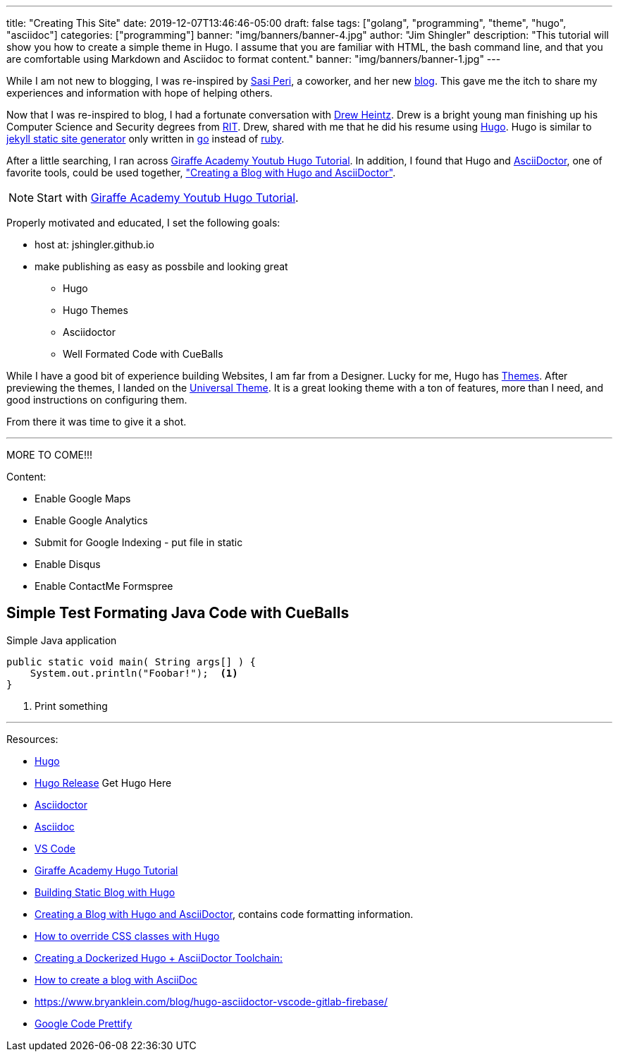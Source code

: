 ---
title: "Creating This Site"
date: 2019-12-07T13:46:46-05:00
draft: false
tags: ["golang", "programming", "theme", "hugo", "asciidoc"]
categories: ["programming"]
banner: "img/banners/banner-4.jpg"
author: "Jim Shingler"
description: "This tutorial will show you how to create a simple theme in Hugo. I assume that you are familiar with HTML, the bash command line, and that you are comfortable using Markdown and Asciidoc to format content."
banner: "img/banners/banner-1.jpg"
---

:source-highlighter: prettify
:icons: font

While I am not new to blogging, I was re-inspired by https://www.linkedin.com/in/sasiperi/[Sasi Peri], a coworker, and her new https://sasiperi.github.io/[blog].  This gave me the itch to share my experiences and information with hope of helping others.

Now that I was re-inspired to blog, I had a fortunate conversation with https://www.linkedin.com/in/andrew-heintz-93821513a/[Drew Heintz].  Drew is a bright young man finishing up his Computer Science and Security degrees from https://rit.edu[RIT].  Drew, shared with me that he did his resume using https://gohugo.io[Hugo].  Hugo is similar to https://github.com/jekyll[jekyll static site generator] only written in https://golang.org[go] instead of https://ruby-lang.org[ruby].

After a little searching, I ran across https://www.youtube.com/playlist?list=PLLAZ4kZ9dFpOnyRlyS-liKL5ReHDcj4G3[Giraffe Academy Youtub Hugo Tutorial]. In addition, I found that Hugo and https://asciidoctor.org/[AsciiDoctor], one of favorite tools, could be used together, https://rgielen.net/posts/2019/creating-a-blog-with-hugo-and-asciidoctor/["Creating a Blog with Hugo and AsciiDoctor"].

NOTE: Start with https://www.youtube.com/playlist?list=PLLAZ4kZ9dFpOnyRlyS-liKL5ReHDcj4G3[Giraffe Academy Youtub Hugo Tutorial].

Properly motivated and educated, I set the following goals:

* host at: jshingler.github.io
* make publishing as easy as possbile and looking great
** Hugo
** Hugo Themes
** Asciidoctor
** Well Formated Code with CueBalls

While I have a good bit of experience building Websites, I am far from a Designer.  Lucky for me, Hugo has https://themes.gohugo.io/[Themes]. After previewing the themes, I landed on the https://themes.gohugo.io/hugo-universal-theme/[Universal Theme].  It is a great looking theme with a ton of features, more than I need, and good instructions on configuring them.

From there it was time to give it a shot.

''''

MORE TO COME!!!

Content:

* Enable Google Maps
* Enable Google Analytics
* Submit for Google Indexing - put file in static
* Enable Disqus
* Enable ContactMe Formspree



## Simple Test Formating Java Code with CueBalls

.Simple Java application
```source,java,linenums
public static void main( String args[] ) {
    System.out.println("Foobar!");  <1>
}
```

<1>   Print something


''''

Resources:

- https://gohugo.io[Hugo] 
- https://github.com/gohugoio/hugo/releases[Hugo Release] Get Hugo Here
- https://asciidoctor.org/[Asciidoctor]
- http://asciidoc.org/[Asciidoc]
- https://code.visualstudio.com/[VS Code]
- https://www.youtube.com/playlist?list=PLLAZ4kZ9dFpOnyRlyS-liKL5ReHDcj4G3[Giraffe Academy Hugo Tutorial]
- https://charly3pins.github.io/post/building-static-blog-with-hugo/[Building Static Blog with Hugo]
- https://rgielen.net/posts/2019/creating-a-blog-with-hugo-and-asciidoctor/[Creating a Blog with Hugo and AsciiDoctor], contains code formatting information.
- https://discourse.gohugo.io/t/how-to-override-css-classes-with-hugo/3033[How to override CSS classes with Hugo]
- https://rgielen.net/posts/2019/creating-a-dockerized-hugo-asciidoctor-toolchain/[Creating a Dockerized Hugo + AsciiDoctor Toolchain:]
- https://opensource.com/article/17/8/asciidoc-web-development[How to create a blog with AsciiDoc]
- https://www.bryanklein.com/blog/hugo-asciidoctor-vscode-gitlab-firebase/
- https://github.com/google/code-prettify[Google Code Prettify]


